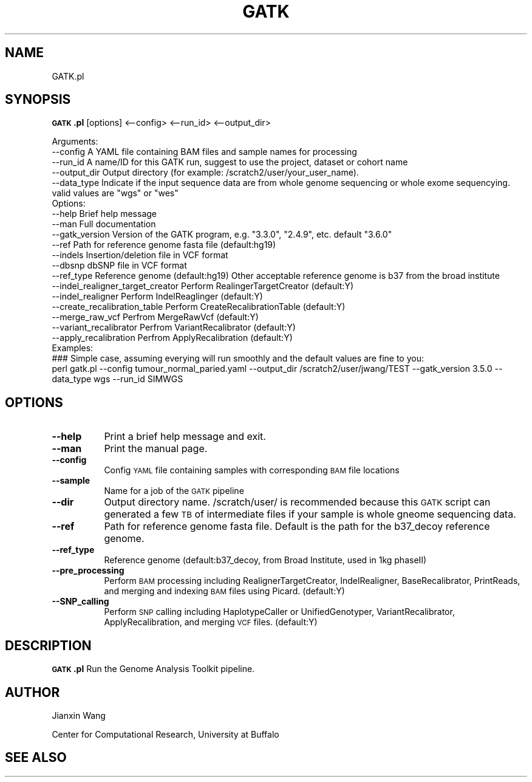 .\" Automatically generated by Pod::Man 2.28 (Pod::Simple 3.28)
.\"
.\" Standard preamble:
.\" ========================================================================
.de Sp \" Vertical space (when we can't use .PP)
.if t .sp .5v
.if n .sp
..
.de Vb \" Begin verbatim text
.ft CW
.nf
.ne \\$1
..
.de Ve \" End verbatim text
.ft R
.fi
..
.\" Set up some character translations and predefined strings.  \*(-- will
.\" give an unbreakable dash, \*(PI will give pi, \*(L" will give a left
.\" double quote, and \*(R" will give a right double quote.  \*(C+ will
.\" give a nicer C++.  Capital omega is used to do unbreakable dashes and
.\" therefore won't be available.  \*(C` and \*(C' expand to `' in nroff,
.\" nothing in troff, for use with C<>.
.tr \(*W-
.ds C+ C\v'-.1v'\h'-1p'\s-2+\h'-1p'+\s0\v'.1v'\h'-1p'
.ie n \{\
.    ds -- \(*W-
.    ds PI pi
.    if (\n(.H=4u)&(1m=24u) .ds -- \(*W\h'-12u'\(*W\h'-12u'-\" diablo 10 pitch
.    if (\n(.H=4u)&(1m=20u) .ds -- \(*W\h'-12u'\(*W\h'-8u'-\"  diablo 12 pitch
.    ds L" ""
.    ds R" ""
.    ds C` ""
.    ds C' ""
'br\}
.el\{\
.    ds -- \|\(em\|
.    ds PI \(*p
.    ds L" ``
.    ds R" ''
.    ds C`
.    ds C'
'br\}
.\"
.\" Escape single quotes in literal strings from groff's Unicode transform.
.ie \n(.g .ds Aq \(aq
.el       .ds Aq '
.\"
.\" If the F register is turned on, we'll generate index entries on stderr for
.\" titles (.TH), headers (.SH), subsections (.SS), items (.Ip), and index
.\" entries marked with X<> in POD.  Of course, you'll have to process the
.\" output yourself in some meaningful fashion.
.\"
.\" Avoid warning from groff about undefined register 'F'.
.de IX
..
.nr rF 0
.if \n(.g .if rF .nr rF 1
.if (\n(rF:(\n(.g==0)) \{
.    if \nF \{
.        de IX
.        tm Index:\\$1\t\\n%\t"\\$2"
..
.        if !\nF==2 \{
.            nr % 0
.            nr F 2
.        \}
.    \}
.\}
.rr rF
.\"
.\" Accent mark definitions (@(#)ms.acc 1.5 88/02/08 SMI; from UCB 4.2).
.\" Fear.  Run.  Save yourself.  No user-serviceable parts.
.    \" fudge factors for nroff and troff
.if n \{\
.    ds #H 0
.    ds #V .8m
.    ds #F .3m
.    ds #[ \f1
.    ds #] \fP
.\}
.if t \{\
.    ds #H ((1u-(\\\\n(.fu%2u))*.13m)
.    ds #V .6m
.    ds #F 0
.    ds #[ \&
.    ds #] \&
.\}
.    \" simple accents for nroff and troff
.if n \{\
.    ds ' \&
.    ds ` \&
.    ds ^ \&
.    ds , \&
.    ds ~ ~
.    ds /
.\}
.if t \{\
.    ds ' \\k:\h'-(\\n(.wu*8/10-\*(#H)'\'\h"|\\n:u"
.    ds ` \\k:\h'-(\\n(.wu*8/10-\*(#H)'\`\h'|\\n:u'
.    ds ^ \\k:\h'-(\\n(.wu*10/11-\*(#H)'^\h'|\\n:u'
.    ds , \\k:\h'-(\\n(.wu*8/10)',\h'|\\n:u'
.    ds ~ \\k:\h'-(\\n(.wu-\*(#H-.1m)'~\h'|\\n:u'
.    ds / \\k:\h'-(\\n(.wu*8/10-\*(#H)'\z\(sl\h'|\\n:u'
.\}
.    \" troff and (daisy-wheel) nroff accents
.ds : \\k:\h'-(\\n(.wu*8/10-\*(#H+.1m+\*(#F)'\v'-\*(#V'\z.\h'.2m+\*(#F'.\h'|\\n:u'\v'\*(#V'
.ds 8 \h'\*(#H'\(*b\h'-\*(#H'
.ds o \\k:\h'-(\\n(.wu+\w'\(de'u-\*(#H)/2u'\v'-.3n'\*(#[\z\(de\v'.3n'\h'|\\n:u'\*(#]
.ds d- \h'\*(#H'\(pd\h'-\w'~'u'\v'-.25m'\f2\(hy\fP\v'.25m'\h'-\*(#H'
.ds D- D\\k:\h'-\w'D'u'\v'-.11m'\z\(hy\v'.11m'\h'|\\n:u'
.ds th \*(#[\v'.3m'\s+1I\s-1\v'-.3m'\h'-(\w'I'u*2/3)'\s-1o\s+1\*(#]
.ds Th \*(#[\s+2I\s-2\h'-\w'I'u*3/5'\v'-.3m'o\v'.3m'\*(#]
.ds ae a\h'-(\w'a'u*4/10)'e
.ds Ae A\h'-(\w'A'u*4/10)'E
.    \" corrections for vroff
.if v .ds ~ \\k:\h'-(\\n(.wu*9/10-\*(#H)'\s-2\u~\d\s+2\h'|\\n:u'
.if v .ds ^ \\k:\h'-(\\n(.wu*10/11-\*(#H)'\v'-.4m'^\v'.4m'\h'|\\n:u'
.    \" for low resolution devices (crt and lpr)
.if \n(.H>23 .if \n(.V>19 \
\{\
.    ds : e
.    ds 8 ss
.    ds o a
.    ds d- d\h'-1'\(ga
.    ds D- D\h'-1'\(hy
.    ds th \o'bp'
.    ds Th \o'LP'
.    ds ae ae
.    ds Ae AE
.\}
.rm #[ #] #H #V #F C
.\" ========================================================================
.\"
.IX Title "GATK 1"
.TH GATK 1 "2017-10-19" "perl v5.20.2" "User Contributed Perl Documentation"
.\" For nroff, turn off justification.  Always turn off hyphenation; it makes
.\" way too many mistakes in technical documents.
.if n .ad l
.nh
.SH "NAME"
GATK.pl
.SH "SYNOPSIS"
.IX Header "SYNOPSIS"
\&\fB\s-1GATK\s0.pl\fR [options] <\-\-config> <\-\-run_id> <\-\-output_dir>
.PP
.Vb 5
\&        Arguments:
\&        \-\-config                                A YAML file containing BAM files and sample names for processing
\&        \-\-run_id                                A name/ID for this GATK run, suggest to use the project, dataset or cohort name
\&        \-\-output_dir                    Output directory (for example: /scratch2/user/your_user_name).
\&    \-\-data_type             Indicate if the input sequence data are from whole genome sequencing or whole exome sequencying. valid values are "wgs" or "wes"
\&        
\&        Options:
\&        \-\-help                                  Brief help message
\&        \-\-man                                   Full documentation
\&        \-\-gatk_version                  Version of the GATK program, e.g. "3.3.0", "2.4.9", etc. default "3.6.0"
\&        \-\-ref                                   Path for reference genome fasta file (default:hg19)
\&        \-\-indels                                Insertion/deletion file in VCF format
\&        \-\-dbsnp                                 dbSNP file in VCF format
\&        \-\-ref_type                              Reference genome (default:hg19) Other acceptable reference genome is b37 from the broad institute
\&        \-\-indel_realigner_target_creator        Perform RealingerTargetCreator (default:Y)
\&        \-\-indel_realigner                       Perform IndelReaglinger (default:Y)
\&        \-\-create_recalibration_table            Perform CreateRecalibrationTable (default:Y)
\&        \-\-merge_raw_vcf                         Perfrom MergeRawVcf (default:Y)
\&        \-\-variant_recalibrator                  Perfrom VariantRecalibrator (default:Y)
\&        \-\-apply_recalibration                   Perfrom ApplyRecalibration (default:Y)
\&
\&        Examples:
\&        
\&        ### Simple case, assuming everying will run smoothly and the default values are fine to you:
\&        perl gatk.pl \-\-config tumour_normal_paried.yaml \-\-output_dir /scratch2/user/jwang/TEST \-\-gatk_version 3.5.0 \-\-data_type wgs \-\-run_id SIMWGS
.Ve
.SH "OPTIONS"
.IX Header "OPTIONS"
.IP "\fB\-\-help\fR" 8
.IX Item "--help"
Print a brief help message and exit.
.IP "\fB\-\-man\fR" 8
.IX Item "--man"
Print the manual page.
.IP "\fB\-\-config\fR" 8
.IX Item "--config"
Config \s-1YAML\s0 file containing samples with corresponding \s-1BAM\s0 file locations
.IP "\fB\-\-sample\fR" 8
.IX Item "--sample"
Name for a job of the \s-1GATK\s0 pipeline
.IP "\fB\-\-dir\fR" 8
.IX Item "--dir"
Output directory name. /scratch/user/ is recommended because this \s-1GATK\s0 script can generated a few \s-1TB\s0 of intermediate files if your sample is whole gneome sequencing data.
.IP "\fB\-\-ref\fR" 8
.IX Item "--ref"
Path for reference genome fasta file. Default is the path for the b37_decoy reference genome.
.IP "\fB\-\-ref_type\fR" 8
.IX Item "--ref_type"
Reference genome (default:b37_decoy, from Broad Institute, used in 1kg phaseII)
.IP "\fB\-\-pre_processing\fR" 8
.IX Item "--pre_processing"
Perform \s-1BAM\s0 processing including RealignerTargetCreator, IndelRealigner, BaseRecalibrator, PrintReads, and merging and indexing \s-1BAM\s0 files using Picard.
(default:Y)
.IP "\fB\-\-SNP_calling\fR" 8
.IX Item "--SNP_calling"
Perform \s-1SNP\s0 calling including HaplotypeCaller or UnifiedGenotyper, VariantRecalibrator, ApplyRecalibration, and merging \s-1VCF\s0 files. (default:Y)
.SH "DESCRIPTION"
.IX Header "DESCRIPTION"
\&\fB\s-1GATK\s0.pl\fR Run the Genome Analysis Toolkit pipeline.
.SH "AUTHOR"
.IX Header "AUTHOR"
Jianxin Wang
.PP
Center for Computational Research, University at Buffalo
.SH "SEE ALSO"
.IX Header "SEE ALSO"
